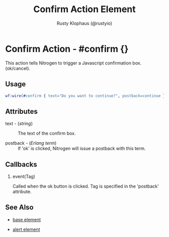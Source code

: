 # vim: sw=3 ts=3 ft=org

#+TITLE: Confirm Action Element
#+STYLE: <LINK href='../stylesheet.css' rel='stylesheet' type='text/css' />
#+AUTHOR: Rusty Klophaus (@rustyio)
#+OPTIONS:   H:2 num:1 toc:1 \n:nil @:t ::t |:t ^:t -:t f:t *:t <:t
#+EMAIL: 
#+TEXT: [[http://nitrogenproject.com][Home]] | [[file:../index.org][Getting Started]] | [[file:../api.org][API]] | [[file:../elements.org][Elements]] | [[file:../actions.org][*Actions*]] | [[file:../validators.org][Validators]] | [[file:../handlers.org][Handlers]] | [[file:../config.org][Configuration Options]] | [[file:../advanced.org][Advanced Guides]] | [[file:../troubleshooting.org][Troubleshooting]] | [[file:../about.org][About]]

* Confirm Action - #confirm {}

  This action tells Nitrogen to trigger a Javascript confirmation box. (ok/cancel).

** Usage

#+BEGIN_SRC erlang
   wf:wire(#confirm { text="Do you want to continue?", postback=continue })
#+END_SRC

** Attributes

   + text - (/string/) :: The text of the confirm box.

   + postback - (/Erlang term/) :: If 'ok' is clicked, Nitrogen will issue a postback with this term.

** Callbacks

*** event(Tag)

    Called when the ok button is clicked. Tag is specified in the 'postback' attribute.

** See Also

   + [[./base.html][base element]]

   + [[./alert.html][alert element]]

 
